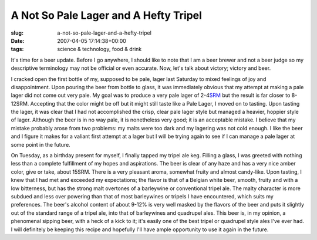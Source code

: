 A Not So Pale Lager and A Hefty Tripel
======================================

:slug: a-not-so-pale-lager-and-a-hefty-tripel
:date: 2007-04-05 17:14:38+00:00
:tags: science & technology, food & drink

It's time for a beer update. Before I go anywhere, I should like to note
that I am a beer brewer and not a beer judge so my descriptive
terminology may not be official or even accurate. Now, let's talk about
victory; victory and beer.

I cracked open the first bottle of my, supposed to be pale, lager last
Saturday to mixed feelings of joy and disappointment. Upon pouring the
beer from bottle to glass, it was immediately obvious that my attempt at
making a pale lager did not come out very pale. My goal was to produce a
very pale lager of
2-4\ `SRM <http://en.wikipedia.org/wiki/Standard_Reference_Method>`__
but the result is far closer to 8-12SRM. Accepting that the color might
be off but it might still taste like a Pale Lager, I moved on to
tasting. Upon tasting the lager, it was clear that I had not
accomplished the crisp, clear pale lager style but managed a heavier,
hoppier style of lager. Although the beer is in no way pale, it is
nonetheless very good; it is an acceptable mistake. I believe that my
mistake probably arose from two problems: my malts were too dark and my
lagering was not cold enough. I like the beer and I figure it makes for
a valiant first attempt at a lager but I will be trying again to see if
I can manage a pale lager at some point in the future.

On Tuesday, as a birthday present for myself, I finally tapped my tripel
ale keg. Filling a glass, I was greeted with nothing less than a
complete fulfillment of my hopes and aspirations. The beer is clear of
any haze and has a very nice amber color, give or take, about 15SRM.
There is a very pleasant aroma, somewhat fruity and almost candy-like.
Upon tasting, I knew that I had met and exceeded my expectations; the
flavor is that of a Belgian white beer, smooth, fruity and with a low
bitterness, but has the strong malt overtones of a barleywine or
conventional tripel ale. The malty character is more subdued and less
over powering than that of most barleywines or tripels I have
encountered, which suits my preferences. The beer's alcohol content of
about 9-12% is very well masked by the flavors of the beer and puts it
slightly out of the standard range of a tripel ale, into that of
barleywines and quadrupel ales. This beer is, in my opinion, a
phenomenal sipping beer, with a heck of a kick to it; it's easily one of
the best tripel or quadrupel style ales I've ever had. I will definitely
be keeping this recipe and hopefully I'll have ample opportunity to use
it again in the future.
